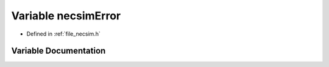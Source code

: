 .. _exhale_variable_necsim_8h_1aac3ff075b518e19d6ccde6d76325b0aa:

Variable necsimError
====================

- Defined in :ref:`file_necsim.h`


Variable Documentation
----------------------


.. doxygenvariable:: necsimError
